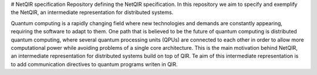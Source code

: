 # NetQIR specification
Repository defining the NetQIR specification. In this repository we aim to specify and exemplify the NetQIR, an intermediate representation for distributed systems.

Quantum computing is a rapidly changing field where new technologies and demands are constantly appearing, requiring the software to adapt to them. One path that is
believed to be the future of quantum computing is distributed quantum computing, where several quantum processing units (QPUs) are connected to each other in order to allow more computational
power while avoiding problems of a single core architecture. This is the main motivation behind NetQIR, an intermediate representation for distributed systems
build on top of QIR. Te aim of this intermediate representation is to add communication directives to quantum programs writen in QIR. 